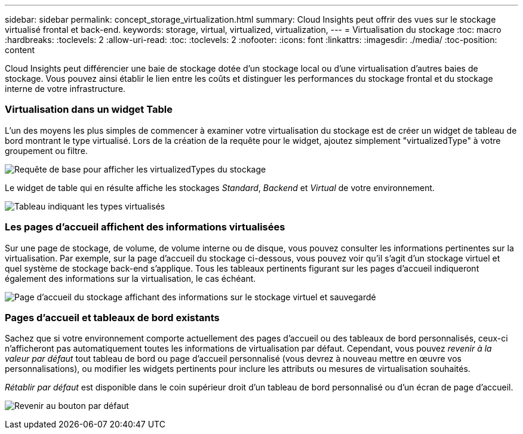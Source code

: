 ---
sidebar: sidebar 
permalink: concept_storage_virtualization.html 
summary: Cloud Insights peut offrir des vues sur le stockage virtualisé frontal et back-end. 
keywords: storage, virtual, virtualized, virtualization, 
---
= Virtualisation du stockage
:toc: macro
:hardbreaks:
:toclevels: 2
:allow-uri-read: 
:toc: 
:toclevels: 2
:nofooter: 
:icons: font
:linkattrs: 
:imagesdir: ./media/
:toc-position: content


[role="lead"]
Cloud Insights peut différencier une baie de stockage dotée d'un stockage local ou d'une virtualisation d'autres baies de stockage. Vous pouvez ainsi établir le lien entre les coûts et distinguer les performances du stockage frontal et du stockage interne de votre infrastructure.



=== Virtualisation dans un widget Table

L'un des moyens les plus simples de commencer à examiner votre virtualisation du stockage est de créer un widget de tableau de bord montrant le type virtualisé. Lors de la création de la requête pour le widget, ajoutez simplement "virtualizedType" à votre groupement ou filtre.

image:StorageVirtualization_TableWidgetSettings.png["Requête de base pour afficher les virtualizedTypes du stockage"]

Le widget de table qui en résulte affiche les stockages _Standard_, _Backend_ et _Virtual_ de votre environnement.

image:StorageVirtualization_TableWidgetShowingVirtualizedTypes.png["Tableau indiquant les types virtualisés"]



=== Les pages d'accueil affichent des informations virtualisées

Sur une page de stockage, de volume, de volume interne ou de disque, vous pouvez consulter les informations pertinentes sur la virtualisation. Par exemple, sur la page d'accueil du stockage ci-dessous, vous pouvez voir qu'il s'agit d'un stockage virtuel et quel système de stockage back-end s'applique. Tous les tableaux pertinents figurant sur les pages d'accueil indiqueront également des informations sur la virtualisation, le cas échéant.

image:StorageVirtualization_StorageSummary.png["Page d'accueil du stockage affichant des informations sur le stockage virtuel et sauvegardé"]



=== Pages d'accueil et tableaux de bord existants

Sachez que si votre environnement comporte actuellement des pages d'accueil ou des tableaux de bord personnalisés, ceux-ci n'afficheront pas automatiquement toutes les informations de virtualisation par défaut. Cependant, vous pouvez _revenir à la valeur par défaut_ tout tableau de bord ou page d'accueil personnalisé (vous devrez à nouveau mettre en œuvre vos personnalisations), ou modifier les widgets pertinents pour inclure les attributs ou mesures de virtualisation souhaités.

_Rétablir par défaut_ est disponible dans le coin supérieur droit d'un tableau de bord personnalisé ou d'un écran de page d'accueil.

image:RevertToDefault.png["Revenir au bouton par défaut"]
